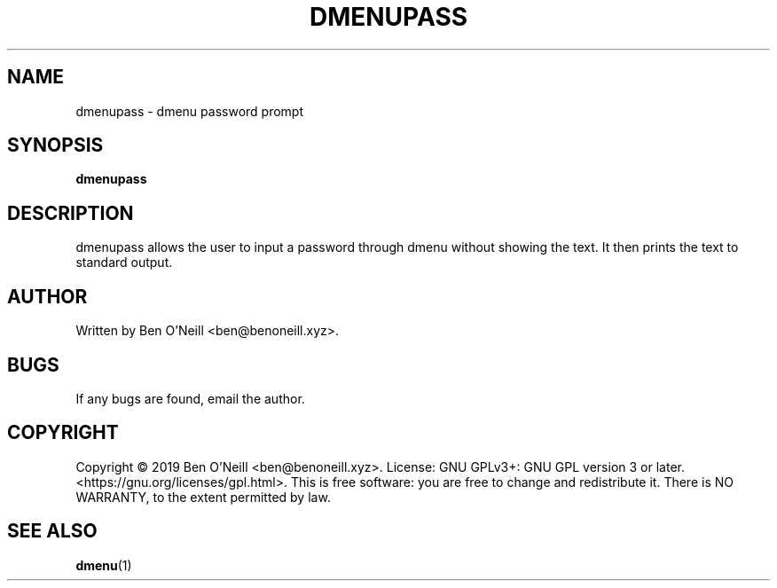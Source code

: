 .TH "DMENUPASS" "1" "November 2019" "Ben's Misc Scripts" "User Commands"
.SH NAME
dmenupass \- dmenu password prompt
.SH SYNOPSIS
.B dmenupass
.SH DESCRIPTION
dmenupass allows the user to input a password through dmenu without showing the
text. It then prints the text to standard output.
.SH AUTHOR
Written by Ben O'Neill <ben@benoneill.xyz>.
.SH BUGS
If any bugs are found, email the author.
.SH COPYRIGHT
Copyright \(co 2019 Ben O'Neill <ben@benoneill.xyz>. License: GNU GPLv3+: GNU GPL
version 3 or later. <https://gnu.org/licenses/gpl.html>.
This is free software: you are free to change and redistribute it. There is NO
WARRANTY, to the extent permitted by law.
.SH SEE ALSO
.BR dmenu (1)
